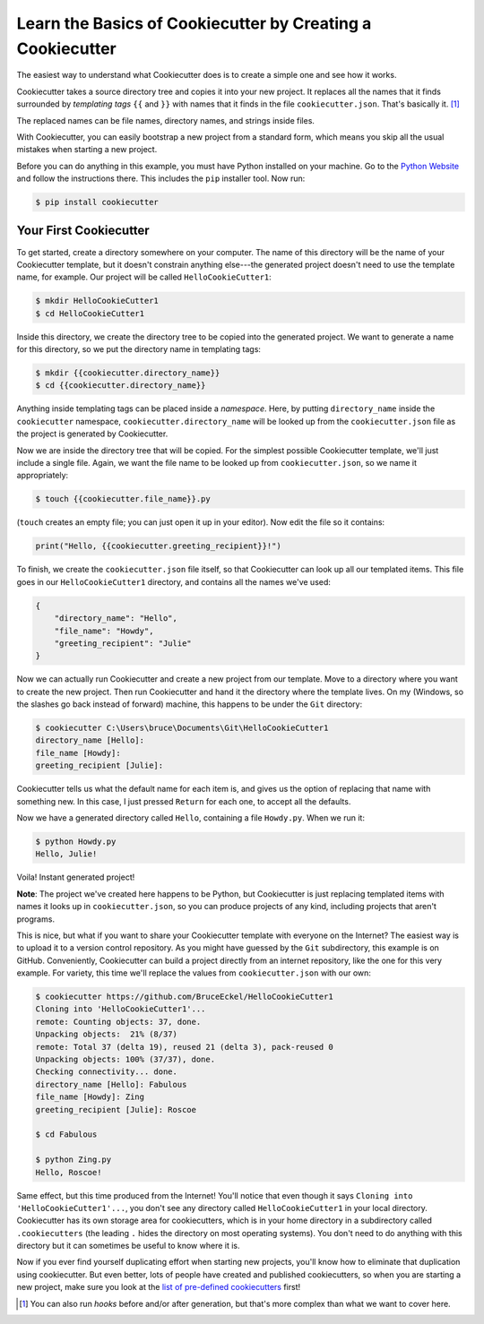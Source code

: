 ===========================================================
Learn the Basics of Cookiecutter by Creating a Cookiecutter
===========================================================

The easiest way to understand what Cookiecutter does is to create a simple one
and see how it works.

Cookiecutter takes a source directory tree and copies it into your new
project. It replaces all the names that it finds surrounded by *templating
tags* ``{{`` and ``}}`` with names that it finds in the file
``cookiecutter.json``. That's basically it. [1]_

The replaced names can be file names, directory names, and strings inside
files.

With Cookiecutter, you can easily bootstrap a new project from a standard
form, which means you skip all the usual mistakes when starting a new
project.

Before you can do anything in this example, you must have Python installed on
your machine. Go to the `Python Website <https://www.python.org/>`_ and follow
the instructions there. This includes the ``pip`` installer tool. Now run:

.. code-block:: bash

	$ pip install cookiecutter

Your First Cookiecutter
-----------------------

To get started, create a directory somewhere on your computer. The name of
this directory will be the name of your Cookiecutter template, but it doesn't
constrain anything else---the generated project doesn't need to use the
template name, for example. Our project will be called ``HelloCookieCutter1``:

.. code-block:: bash

    $ mkdir HelloCookieCutter1
    $ cd HelloCookieCutter1

Inside this directory, we create the directory tree to be copied into the
generated project. We want to generate a name for this directory, so we put
the directory name in templating tags:

.. code-block:: bash

	$ mkdir {{cookiecutter.directory_name}}
	$ cd {{cookiecutter.directory_name}}

Anything inside templating tags can be placed inside a *namespace*. Here, by
putting ``directory_name`` inside the ``cookiecutter`` namespace,
``cookiecutter.directory_name`` will be looked up from the ``cookiecutter.json``
file as the project is generated by Cookiecutter.

Now we are inside the directory tree that will be copied. For the simplest
possible Cookiecutter template, we'll just include a single file. Again, we
want the file name to be looked up from ``cookiecutter.json``, so we name it
appropriately:

.. code-block:: bash

	$ touch {{cookiecutter.file_name}}.py

(``touch`` creates an empty file; you can just open it up in your editor). Now
edit the file so it contains:

.. code-block:: python

	print("Hello, {{cookiecutter.greeting_recipient}}!")

To finish, we create the ``cookiecutter.json`` file itself, so that
Cookiecutter can look up all our templated items. This file goes in our
``HelloCookieCutter1`` directory, and contains all the names we've used:

.. code-block:: json

	{
	    "directory_name": "Hello",
	    "file_name": "Howdy",
	    "greeting_recipient": "Julie"
	}

Now we can actually run Cookiecutter and create a new project from our
template. Move to a directory where you want to create the new project. Then
run Cookiecutter and hand it the directory where the template lives. On my
(Windows, so the slashes go back instead of forward) machine, this happens to
be under the ``Git`` directory:

.. code-block:: bash

	$ cookiecutter C:\Users\bruce\Documents\Git\HelloCookieCutter1
	directory_name [Hello]:
	file_name [Howdy]:
	greeting_recipient [Julie]:

Cookiecutter tells us what the default name for each item is, and gives us the
option of replacing that name with something new. In this case, I just pressed
``Return`` for each one, to accept all the defaults.

Now we have a generated directory called ``Hello``, containing a file
``Howdy.py``. When we run it:

.. code-block:: bash

	$ python Howdy.py
	Hello, Julie!

Voila! Instant generated project!

**Note**: The project we've created here happens to be Python, but
Cookiecutter is just replacing templated items with names it looks up in
``cookiecutter.json``, so you can produce projects of any kind, including
projects that aren't programs.

This is nice, but what if you want to share your Cookiecutter template with
everyone on the Internet? The easiest way is to upload it to a version control
repository. As you might have guessed by the ``Git`` subdirectory, this
example is on GitHub. Conveniently, Cookiecutter can build a project directly
from an internet repository, like the one for this very example. For variety,
this time we'll replace the values from ``cookiecutter.json`` with our own:

.. code-block:: bash

	$ cookiecutter https://github.com/BruceEckel/HelloCookieCutter1
	Cloning into 'HelloCookieCutter1'...
	remote: Counting objects: 37, done.
	Unpacking objects:  21% (8/37)
	remote: Total 37 (delta 19), reused 21 (delta 3), pack-reused 0
	Unpacking objects: 100% (37/37), done.
	Checking connectivity... done.
	directory_name [Hello]: Fabulous
	file_name [Howdy]: Zing
	greeting_recipient [Julie]: Roscoe

	$ cd Fabulous

	$ python Zing.py
	Hello, Roscoe!

Same effect, but this time produced from the Internet! You'll notice that even
though it says ``Cloning into 'HelloCookieCutter1'...``, you don't see any
directory called ``HelloCookieCutter1`` in your local directory. Cookiecutter
has its own storage area for cookiecutters, which is in your home directory
in a subdirectory called ``.cookiecutters`` (the leading ``.`` hides the directory
on most operating systems). You don't need to do anything with this directory
but it can sometimes be useful to know where it is.

Now if you ever find yourself duplicating effort when starting new projects,
you'll know how to eliminate that duplication using cookiecutter. But even
better, lots of people have created and published cookiecutters, so when you
are starting a new project, make sure you look at the `list of pre-defined
cookiecutters 
<https://cookiecutter.readthedocs.io/en/latest/readme.html #categories-of-cookiecutters>`_ 
first!

.. [1] 	You can also run *hooks* before and/or after generation, but that's
		more complex than what we want to cover here.
